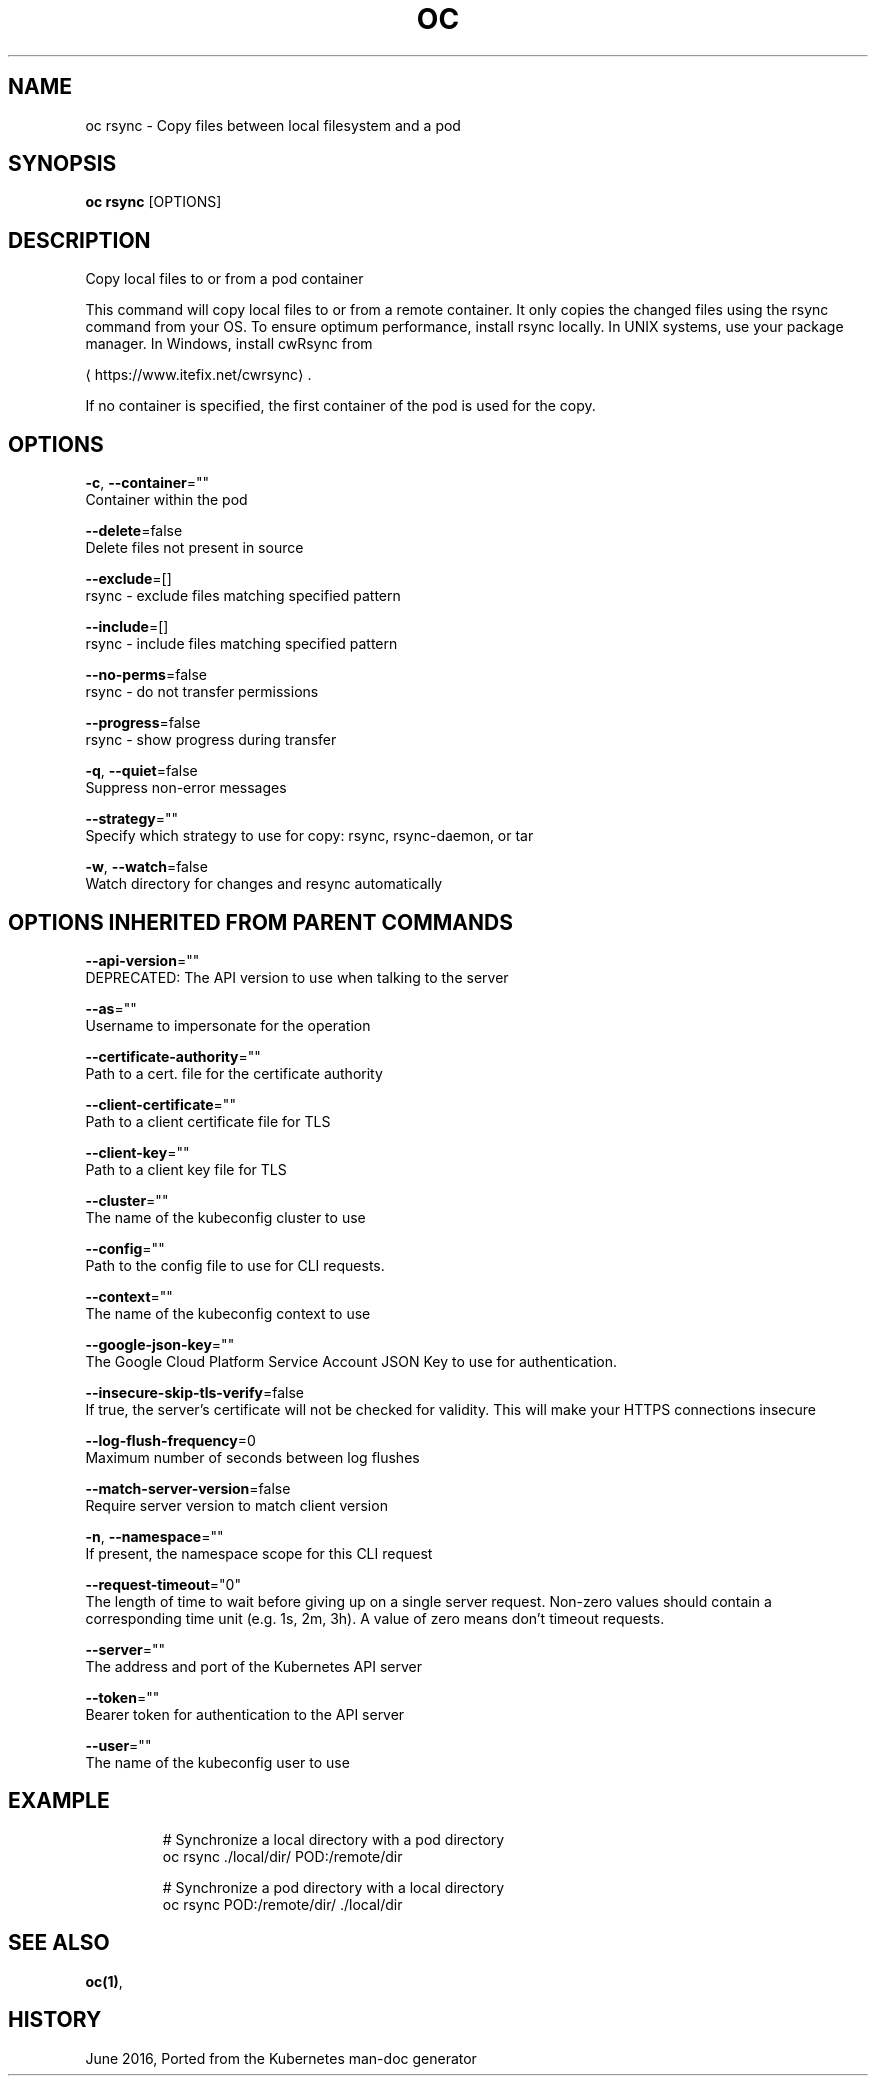 .TH "OC" "1" " Openshift CLI User Manuals" "Openshift" "June 2016"  ""


.SH NAME
.PP
oc rsync \- Copy files between local filesystem and a pod


.SH SYNOPSIS
.PP
\fBoc rsync\fP [OPTIONS]


.SH DESCRIPTION
.PP
Copy local files to or from a pod container

.PP
This command will copy local files to or from a remote container.
It only copies the changed files using the rsync command from your OS.
To ensure optimum performance, install rsync locally. In UNIX systems,
use your package manager. In Windows, install cwRsync from

\[la]https://www.itefix.net/cwrsync\[ra].

.PP
If no container is specified, the first container of the pod is used
for the copy.


.SH OPTIONS
.PP
\fB\-c\fP, \fB\-\-container\fP=""
    Container within the pod

.PP
\fB\-\-delete\fP=false
    Delete files not present in source

.PP
\fB\-\-exclude\fP=[]
    rsync \- exclude files matching specified pattern

.PP
\fB\-\-include\fP=[]
    rsync \- include files matching specified pattern

.PP
\fB\-\-no\-perms\fP=false
    rsync \- do not transfer permissions

.PP
\fB\-\-progress\fP=false
    rsync \- show progress during transfer

.PP
\fB\-q\fP, \fB\-\-quiet\fP=false
    Suppress non\-error messages

.PP
\fB\-\-strategy\fP=""
    Specify which strategy to use for copy: rsync, rsync\-daemon, or tar

.PP
\fB\-w\fP, \fB\-\-watch\fP=false
    Watch directory for changes and resync automatically


.SH OPTIONS INHERITED FROM PARENT COMMANDS
.PP
\fB\-\-api\-version\fP=""
    DEPRECATED: The API version to use when talking to the server

.PP
\fB\-\-as\fP=""
    Username to impersonate for the operation

.PP
\fB\-\-certificate\-authority\fP=""
    Path to a cert. file for the certificate authority

.PP
\fB\-\-client\-certificate\fP=""
    Path to a client certificate file for TLS

.PP
\fB\-\-client\-key\fP=""
    Path to a client key file for TLS

.PP
\fB\-\-cluster\fP=""
    The name of the kubeconfig cluster to use

.PP
\fB\-\-config\fP=""
    Path to the config file to use for CLI requests.

.PP
\fB\-\-context\fP=""
    The name of the kubeconfig context to use

.PP
\fB\-\-google\-json\-key\fP=""
    The Google Cloud Platform Service Account JSON Key to use for authentication.

.PP
\fB\-\-insecure\-skip\-tls\-verify\fP=false
    If true, the server's certificate will not be checked for validity. This will make your HTTPS connections insecure

.PP
\fB\-\-log\-flush\-frequency\fP=0
    Maximum number of seconds between log flushes

.PP
\fB\-\-match\-server\-version\fP=false
    Require server version to match client version

.PP
\fB\-n\fP, \fB\-\-namespace\fP=""
    If present, the namespace scope for this CLI request

.PP
\fB\-\-request\-timeout\fP="0"
    The length of time to wait before giving up on a single server request. Non\-zero values should contain a corresponding time unit (e.g. 1s, 2m, 3h). A value of zero means don't timeout requests.

.PP
\fB\-\-server\fP=""
    The address and port of the Kubernetes API server

.PP
\fB\-\-token\fP=""
    Bearer token for authentication to the API server

.PP
\fB\-\-user\fP=""
    The name of the kubeconfig user to use


.SH EXAMPLE
.PP
.RS

.nf

  # Synchronize a local directory with a pod directory
  oc rsync ./local/dir/ POD:/remote/dir

  # Synchronize a pod directory with a local directory
  oc rsync POD:/remote/dir/ ./local/dir

.fi
.RE


.SH SEE ALSO
.PP
\fBoc(1)\fP,


.SH HISTORY
.PP
June 2016, Ported from the Kubernetes man\-doc generator
